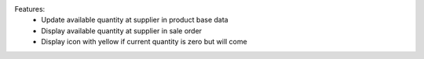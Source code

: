 Features:
  - Update available quantity at supplier in product base data
  - Display available quantity at supplier in sale order
  - Display icon with yellow if current quantity is zero but will come
